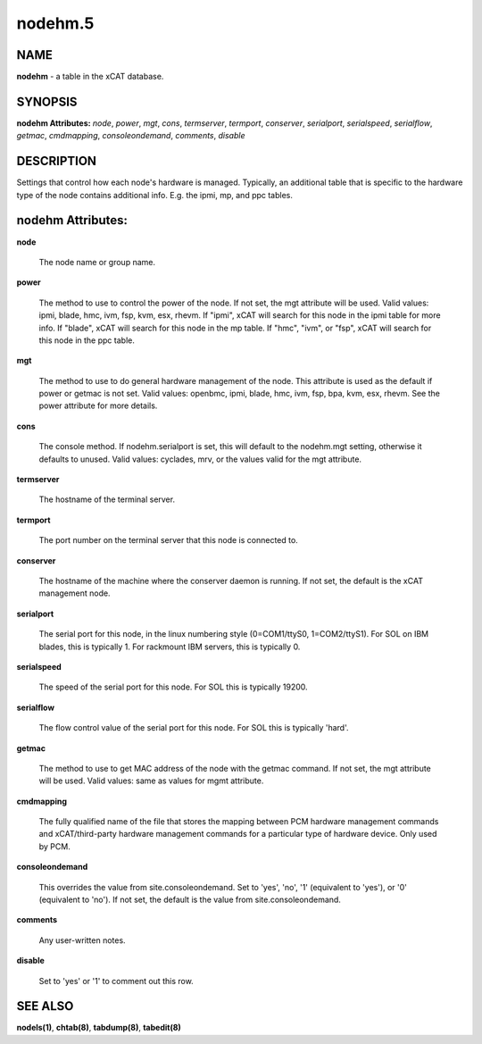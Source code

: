 
########
nodehm.5
########

.. highlight:: perl


****
NAME
****


\ **nodehm**\  - a table in the xCAT database.


********
SYNOPSIS
********


\ **nodehm Attributes:**\   \ *node*\ , \ *power*\ , \ *mgt*\ , \ *cons*\ , \ *termserver*\ , \ *termport*\ , \ *conserver*\ , \ *serialport*\ , \ *serialspeed*\ , \ *serialflow*\ , \ *getmac*\ , \ *cmdmapping*\ , \ *consoleondemand*\ , \ *comments*\ , \ *disable*\ 


***********
DESCRIPTION
***********


Settings that control how each node's hardware is managed.  Typically, an additional table that is specific to the hardware type of the node contains additional info.  E.g. the ipmi, mp, and ppc tables.


******************
nodehm Attributes:
******************



\ **node**\ 
 
 The node name or group name.
 


\ **power**\ 
 
 The method to use to control the power of the node. If not set, the mgt attribute will be used.  Valid values: ipmi, blade, hmc, ivm, fsp, kvm, esx, rhevm.  If "ipmi", xCAT will search for this node in the ipmi table for more info.  If "blade", xCAT will search for this node in the mp table.  If "hmc", "ivm", or "fsp", xCAT will search for this node in the ppc table.
 


\ **mgt**\ 
 
 The method to use to do general hardware management of the node.  This attribute is used as the default if power or getmac is not set.  Valid values: openbmc, ipmi, blade, hmc, ivm, fsp, bpa, kvm, esx, rhevm.  See the power attribute for more details.
 


\ **cons**\ 
 
 The console method. If nodehm.serialport is set, this will default to the nodehm.mgt setting, otherwise it defaults to unused.  Valid values: cyclades, mrv, or the values valid for the mgt attribute.
 


\ **termserver**\ 
 
 The hostname of the terminal server.
 


\ **termport**\ 
 
 The port number on the terminal server that this node is connected to.
 


\ **conserver**\ 
 
 The hostname of the machine where the conserver daemon is running.  If not set, the default is the xCAT management node.
 


\ **serialport**\ 
 
 The serial port for this node, in the linux numbering style (0=COM1/ttyS0, 1=COM2/ttyS1).  For SOL on IBM blades, this is typically 1.  For rackmount IBM servers, this is typically 0.
 


\ **serialspeed**\ 
 
 The speed of the serial port for this node.  For SOL this is typically 19200.
 


\ **serialflow**\ 
 
 The flow control value of the serial port for this node.  For SOL this is typically 'hard'.
 


\ **getmac**\ 
 
 The method to use to get MAC address of the node with the getmac command. If not set, the mgt attribute will be used.  Valid values: same as values for mgmt attribute.
 


\ **cmdmapping**\ 
 
 The fully qualified name of the file that stores the mapping between PCM hardware management commands and xCAT/third-party hardware management commands for a particular type of hardware device.  Only used by PCM.
 


\ **consoleondemand**\ 
 
 This overrides the value from site.consoleondemand. Set to 'yes', 'no', '1' (equivalent to 'yes'), or '0' (equivalent to 'no'). If not set, the default is the value from site.consoleondemand.
 


\ **comments**\ 
 
 Any user-written notes.
 


\ **disable**\ 
 
 Set to 'yes' or '1' to comment out this row.
 



********
SEE ALSO
********


\ **nodels(1)**\ , \ **chtab(8)**\ , \ **tabdump(8)**\ , \ **tabedit(8)**\ 

